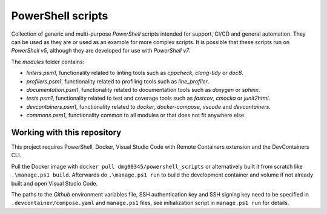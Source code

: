 PowerShell scripts
========================================================================================================================

Collection of generic and multi-purpose *PowerShell* scripts intended for support, CI/CD and general
automation. They can be used as they are or used as an example for more complex scripts. It is possible that these
scripts run on *PowerShell v5*, although they are developed for use with *PowerShell v7*.

The `modules` folder contains:

- *linters.psm1*, functionality related to linting tools such as *cppcheck*, *clang-tidy* or *doc8*.
- *profilers.psm1*, functionality related to profiling tools such as *line_profiler*.
- *documentation.psm1*, functionality related to documentation tools such as *doxygen* or *sphinx*.
- *tests.psm1*, functionality related to test and coverage tools such as *fastcov*, *cmocka* or *junit2html*.
- *devcontainers.psm1*, functionality related to *docker*, *docker-compose*, *vscode* and *devcontainers*.
- *commons.psm1*, functionality common to all modules or that does not fit anywhere else.

Working with this repository
------------------------------------------------------------------------------------------------------------------------

This project requires PowerShell, Docker, Visual Studio Code with Remote Containers extension and the DevContainers CLI.

Pull the Docker image with ``docker pull dmg00345/powershell_scripts`` or alternatively built it from scratch like
``.\manage.ps1 build``. Afterwards do ``.\manage.ps1 run`` to build the development container and volume if not already
built and open Visual Studio Code.

The paths to the *Github* environment variables file, SSH authentication key and SSH signing key need to be specified in
``.devcontainer/compose.yaml`` and ``manage.ps1`` files, see initialization script in ``manage.ps1 run`` for details.
